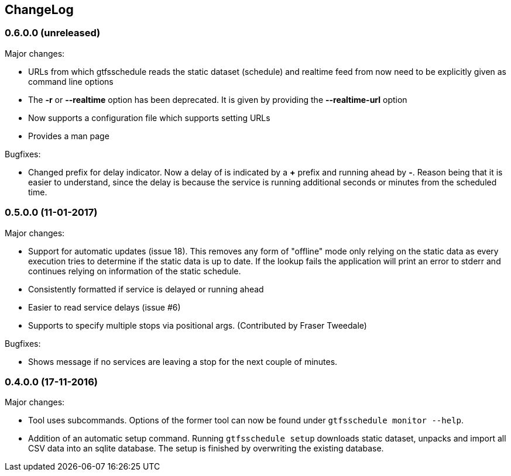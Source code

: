 == ChangeLog

=== 0.6.0.0 (unreleased)

Major changes:

* URLs from which gtfsschedule reads the static dataset (schedule) and realtime feed from now need to be explicitly given as command line options
* The *-r* or *--realtime* option has been deprecated. It is given by providing the *--realtime-url* option
* Now supports a configuration file which supports setting URLs
* Provides a man page

Bugfixes:

* Changed prefix for delay indicator. Now a delay of is indicated by a *+*
  prefix and running ahead by *-*. Reason being that it is easier to understand,
  since the delay is because the service is running additional seconds or
  minutes from the scheduled time.

=== 0.5.0.0 (11-01-2017)

Major changes:

* Support for automatic updates (issue 18). This removes any form of
  "offline" mode only relying on the static data as every execution
  tries to determine if the static data is up to date. If the lookup
  fails the application will print an error to stderr and continues
  relying on information of the static schedule.
* Consistently formatted if service is delayed or running ahead
* Easier to read service delays (issue #6)
* Supports to specify multiple stops via positional args. (Contributed
  by Fraser Tweedale)

Bugfixes:

* Shows message if no services are leaving a stop for the next couple of
  minutes.

=== 0.4.0.0 (17-11-2016)

Major changes:

* Tool uses subcommands. Options of the former tool can now be found under
  `gtfsschedule monitor --help`.
* Addition of an automatic setup command. Running `gtfsschedule setup` downloads
  static dataset, unpacks and import all CSV data into an sqlite database. The
  setup is finished by overwriting the existing database.
